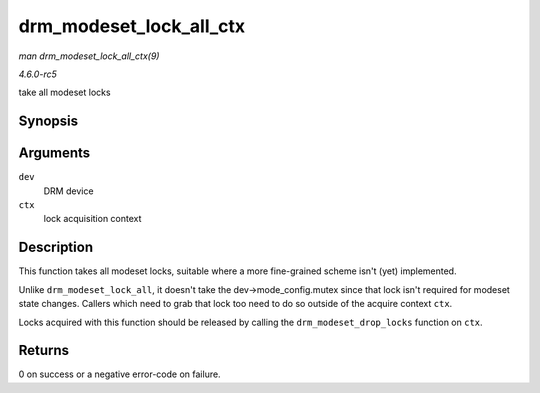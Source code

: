 .. -*- coding: utf-8; mode: rst -*-

.. _API-drm-modeset-lock-all-ctx:

========================
drm_modeset_lock_all_ctx
========================

*man drm_modeset_lock_all_ctx(9)*

*4.6.0-rc5*

take all modeset locks


Synopsis
========

.. c:function:: int drm_modeset_lock_all_ctx( struct drm_device * dev, struct drm_modeset_acquire_ctx * ctx )

Arguments
=========

``dev``
    DRM device

``ctx``
    lock acquisition context


Description
===========

This function takes all modeset locks, suitable where a more
fine-grained scheme isn't (yet) implemented.

Unlike ``drm_modeset_lock_all``, it doesn't take the
dev->mode_config.mutex since that lock isn't required for modeset state
changes. Callers which need to grab that lock too need to do so outside
of the acquire context ``ctx``.

Locks acquired with this function should be released by calling the
``drm_modeset_drop_locks`` function on ``ctx``.


Returns
=======

0 on success or a negative error-code on failure.


.. ------------------------------------------------------------------------------
.. This file was automatically converted from DocBook-XML with the dbxml
.. library (https://github.com/return42/sphkerneldoc). The origin XML comes
.. from the linux kernel, refer to:
..
.. * https://github.com/torvalds/linux/tree/master/Documentation/DocBook
.. ------------------------------------------------------------------------------
